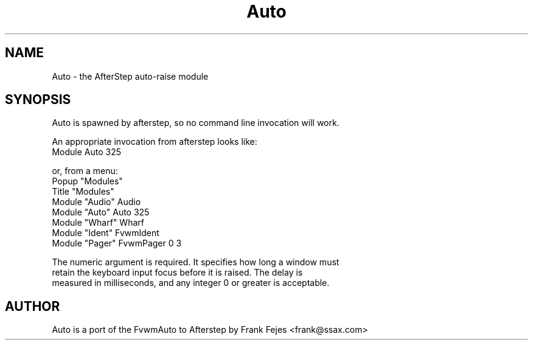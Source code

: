 .TH Auto 1.0 "October 1996" Auto
.UC
.SH NAME
Auto \- the AfterStep auto-raise module
.SH SYNOPSIS
Auto is spawned by afterstep, so no command line invocation will work.

An appropriate invocation from afterstep looks like:
.nf
Module Auto 325
.fn

or, from a menu:
.nf
Popup "Modules" 
         Title "Modules"
         Module "Audio" Audio
         Module "Auto"  Auto 325
         Module "Wharf" Wharf
         Module "Ident" FvwmIdent
         Module "Pager" FvwmPager 0 3
.fn             

The numeric argument is required. It specifies how long a window must
retain the keyboard input focus before it is raised. The delay is
measured in milliseconds, and any integer 0 or greater is acceptable.

.SH AUTHOR
Auto is a port of the FvwmAuto to Afterstep by Frank Fejes <frank@ssax.com>
